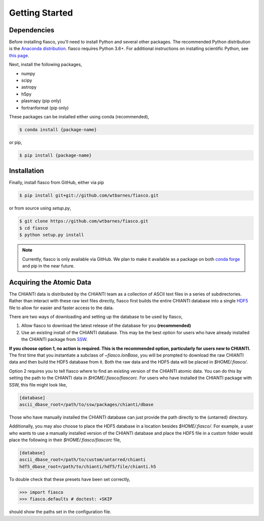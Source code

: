 Getting Started
================

Dependencies
------------
Before installing fiasco, you'll need to install Python and several other packages. The recommended Python distribution is the `Anaconda distribution`_. fiasco requires Python 3.6+. For additional instructions on installing scientific Python, see `this page`_.

Next, install the following packages,

- numpy
- scipy
- astropy
- h5py
- plasmapy (pip only)
- fortranformat (pip only)

These packages can be installed either using conda (recommended),

.. code-block:: shell

   $ conda install {package-name}

or pip,

.. code-block:: shell

   $ pip install {package-name}


Installation
------------

Finally, install fiasco from GitHub, either via pip

.. code-block:: shell

   $ pip install git+git://github.com/wtbarnes/fiasco.git

or from source using `setup.py`,

.. code-block:: shell

   $ git clone https://github.com/wtbarnes/fiasco.git
   $ cd fiasco
   $ python setup.py install

.. note:: Currently, fiasco is only available via GitHub. We plan to make it available as a package
          on both `conda forge`_ and pip in the near future.

Acquiring the Atomic Data
-------------------------
The CHIANTI data is distributed by the CHIANTI team as a collection of ASCII text files in a series of subdirectories. Rather than interact with these raw text files directly, fiasco first builds the entire CHIANTI database into a single `HDF5`_ file to allow for easier and faster access to the data.

There are two ways of downloading and setting up the database to be used by fiasco,

1. Allow fiasco to download the latest release of the database for you **(recommended)**
2. Use an existing install of the CHIANTI database. This may be the best option for users who have already installed the CHIANTI package from `SSW`_.

**If you choose option 1, no action is required. This is the recommended option, particularly for users new to CHIANTI.** The first time that you instantiate a subclass of `~fiasco.IonBase`, you will be prompted to download the raw CHIANTI data and then build the HDF5 database from it. Both the raw data and the HDF5 data will be placed in `$HOME/.fiasco/`.

Option 2 requires you to tell fiasco where to find an existing version of the CHIANTI atomic data. You can do this by setting the path to the CHIANTI data in `$HOME/.fiasco/fiascorc`. For users who have installed the CHIANTI package with SSW, this file might look like,

.. code-block:: ini

   [database]
   ascii_dbase_root=/path/to/ssw/packages/chianti/dbase

Those who have manually installed the CHIANTI database can just provide the path directly to the (untarred) directory.

Additionally, you may also choose to place the HDF5 database in a location besides `$HOME/.fiasco/`. For example, a user who wants to use a manually installed version of the CHIANTI database and place the HDF5 file in a custom folder would place the following in their `$HOME/.fiasco/fiascorc` file,

.. code-block:: ini

   [database]
   ascii_dbase_root=/path/to/custom/untarred/chianti
   hdf5_dbase_root=/path/to/chianti/hdf5/file/chianti.h5

To double check that these presets have been set correctly,

.. code-block:: python

   >>> import fiasco
   >>> fiasco.defaults # doctest: +SKIP

should show the paths set in the configuration file.

.. _Anaconda distribution: https://docs.anaconda.com/anaconda/install/
.. _this page: http://docs.sunpy.org/en/stable/guide/installation/index.html#installing-scientific-python-and-sunpy
.. _conda forge: https://conda-forge.org/
.. _SSW: http://www.lmsal.com/solarsoft/
.. _HDF5: https://en.wikipedia.org/wiki/Hierarchical_Data_Format
